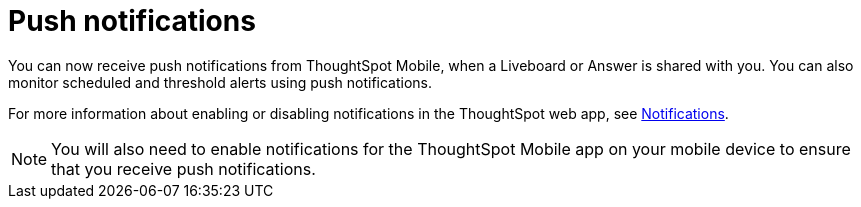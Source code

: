 = Push notifications
:last_updated: 6/6/2024
:linkattrs:
:experimental:
:page-aliases:
:description: Push notifications

[#mobile-push-notifications,Push Notifications]

You can now receive push notifications from ThoughtSpot Mobile, when a Liveboard or Answer is shared with you. You can also monitor scheduled and threshold alerts using push notifications.

For more information about enabling or disabling notifications in the ThoughtSpot web app, see link:https://docs.thoughtspot.com/cloud/latest/web-notifications[Notifications].

NOTE: You will also need to enable notifications for the ThoughtSpot Mobile app on your mobile device to ensure that you receive push notifications.

////
if there is any steps they need to do to set that up that you can point them to (even in the TSA docs) that would be helpful.

Also, any screenshot that could illustrate any of this would be a nice addition.
////
